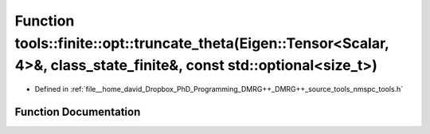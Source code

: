 .. _exhale_function_namespacetools_1_1finite_1_1opt_1a7d150c862a9eae2813775e7edb74763e:

Function tools::finite::opt::truncate_theta(Eigen::Tensor<Scalar, 4>&, class_state_finite&, const std::optional<size_t>)
========================================================================================================================

- Defined in :ref:`file__home_david_Dropbox_PhD_Programming_DMRG++_DMRG++_source_tools_nmspc_tools.h`


Function Documentation
----------------------


.. doxygenfunction:: tools::finite::opt::truncate_theta(Eigen::Tensor<Scalar, 4>&, class_state_finite&, const std::optional<size_t>)
